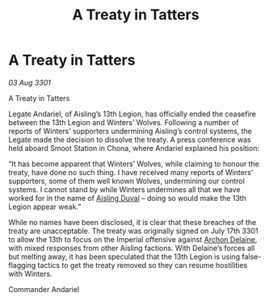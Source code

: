 :PROPERTIES:
:ID:       c907114b-c370-46e1-8c34-42b9ae51c86d
:END:
#+title: A Treaty in Tatters
#+filetags: :3301:Empire:galnet:

* A Treaty in Tatters

/03 Aug 3301/

A Treaty in Tatters 
 
Legate Andariel, of Aisling’s 13th Legion, has officially ended the ceasefire between the 13th Legion and Winters’ Wolves. Following a number of reports of Winters’ supporters undermining Aisling’s control systems, the Legate made the decision to dissolve the treaty. A press conference was held aboard Smoot Station in Chona, where Andariel explained his position: 

“It has become apparent that Winters’ Wolves, while claiming to honour the treaty, have done no such thing. I have received many reports of Winters’ supporters, some of them well known Wolves, undermining our control systems. I cannot stand by while Winters undermines all that we have worked for in the name of [[id:b402bbe3-5119-4d94-87ee-0ba279658383][Aisling Duval]] – doing so would make the 13th Legion appear weak.” 

While no names have been disclosed, it is clear that these breaches of the treaty are unacceptable. The treaty was originally signed on July 17th 3301 to allow the 13th to focus on the Imperial offensive against [[id:7aae0550-b8ba-42cf-b52b-e7040461c96f][Archon Delaine]], with mixed responses from other Aisling factions. With Delaine’s forces all but melting away, it has been speculated that the 13th Legion is using false-flagging tactics to get the treaty removed so they can resume hostilities with Winters. 

Commander Andariel
